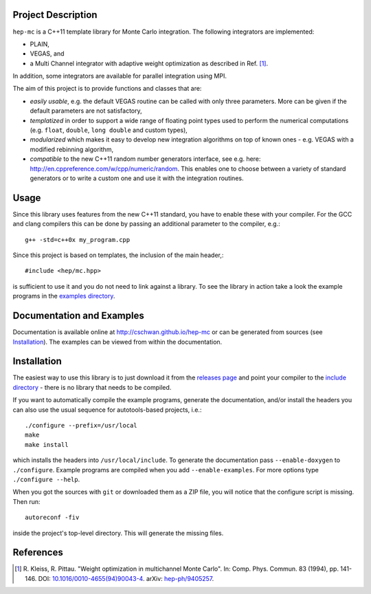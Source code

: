 Project Description
===================

``hep-mc`` is a C++11 template library for Monte Carlo integration. The
following integrators are implemented:

- PLAIN,
- VEGAS, and
- a Multi Channel integrator with adaptive weight optimization as described in
  Ref. [1]_.

In addition, some integrators are available for parallel integration using MPI.

The aim of this project is to provide functions and classes that are:

- *easily usable*, e.g. the default VEGAS routine can be called with only three
  parameters. More can be given if the default parameters are not satisfactory,
- *templatized* in order to support a wide range of floating point types used to
  perform the numerical computations (e.g. ``float``, ``double``,
  ``long double`` and custom types),
- *modularized* which makes it easy to develop new integration algorithms on top
  of known ones - e.g. VEGAS with a modified rebinning algorithm,
- *compatible* to the new C++11 random number generators interface, see e.g.
  here: http://en.cppreference.com/w/cpp/numeric/random. This enables one to
  choose between a variety of standard generators or to write a custom one and
  use it with the integration routines.

Usage
=====

Since this library uses features from the new C++11 standard, you have to enable
these with your compiler. For the GCC and clang compilers this can be done by
passing an additional parameter to the compiler, e.g.::

    g++ -std=c++0x my_program.cpp

Since this project is based on templates, the inclusion of the main header,::

    #include <hep/mc.hpp>

is sufficient to use it and you do not need to link against a library. To see
the library in action take a look the example programs in the
`examples directory`_.

Documentation and Examples
==========================

Documentation is available online at http://cschwan.github.io/hep-mc or can be
generated from sources (see Installation_). The examples can be viewed from
within the documentation.

Installation
============

The easiest way to use this library is to just download it from the `releases
page`_ and point your compiler to the `include directory`_ - there is no library
that needs to be compiled.

If you want to automatically compile the example programs, generate the
documentation, and/or install the headers you can also use the usual sequence
for autotools-based projects, i.e.::

    ./configure --prefix=/usr/local
    make
    make install

which installs the headers into ``/usr/local/include``. To generate the
documentation pass ``--enable-doxygen`` to ``./configure``. Example programs are
compiled when you add ``--enable-examples``. For more options type ``./configure
--help``.

When you got the sources with ``git`` or downloaded them as a ZIP file, you will
notice that the configure script is missing. Then run::

    autoreconf -fiv

inside the project's top-level directory. This will generate the missing files.

References
==========

.. [1] R. Kleiss, R. Pittau. "Weight optimization in multichannel Monte Carlo".
       In: Comp. Phys. Commun. 83 (1994), pp. 141-146. DOI:
       `10.1016/0010-4655(94)90043-4
       <http://dx.doi.org/10.1016/0010-4655(94)90043-4>`_. arXiv:
       `hep-ph/9405257 <http://arxiv.org/abs/hep-ph/9405257>`_.

.. _releases page: http://github.com/cschwan/hep-mc/releases
.. _include directory: http://github.com/cschwan/hep-mc/tree/master/include
.. _examples directory: http://github.com/cschwan/hep-mc/tree/master/examples
